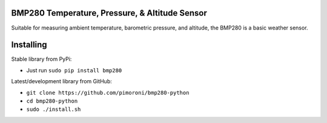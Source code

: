 BMP280 Temperature, Pressure, & Altitude Sensor
===============================================

|Build Status| |Coverage Status| |PyPi Package| |Python Versions|

Suitable for measuring ambient temperature, barometric pressure, and
altitude, the BMP280 is a basic weather sensor.

Installing
==========

Stable library from PyPi:

-  Just run ``sudo pip install bmp280``

Latest/development library from GitHub:

-  ``git clone https://github.com/pimoroni/bmp280-python``
-  ``cd bmp280-python``
-  ``sudo ./install.sh``

.. |Build Status| image:: https://travis-ci.com/pimoroni/bmp280-python.svg?branch=master
   :target: https://travis-ci.com/pimoroni/bmp280-python
.. |Coverage Status| image:: https://coveralls.io/repos/github/pimoroni/bmp280-python/badge.svg?branch=master
   :target: https://coveralls.io/github/pimoroni/bmp280-python?branch=master
.. |PyPi Package| image:: https://img.shields.io/pypi/v/bmp280.svg
   :target: https://pypi.python.org/pypi/bmp280
.. |Python Versions| image:: https://img.shields.io/pypi/pyversions/bmp280.svg
   :target: https://pypi.python.org/pypi/bmp280
